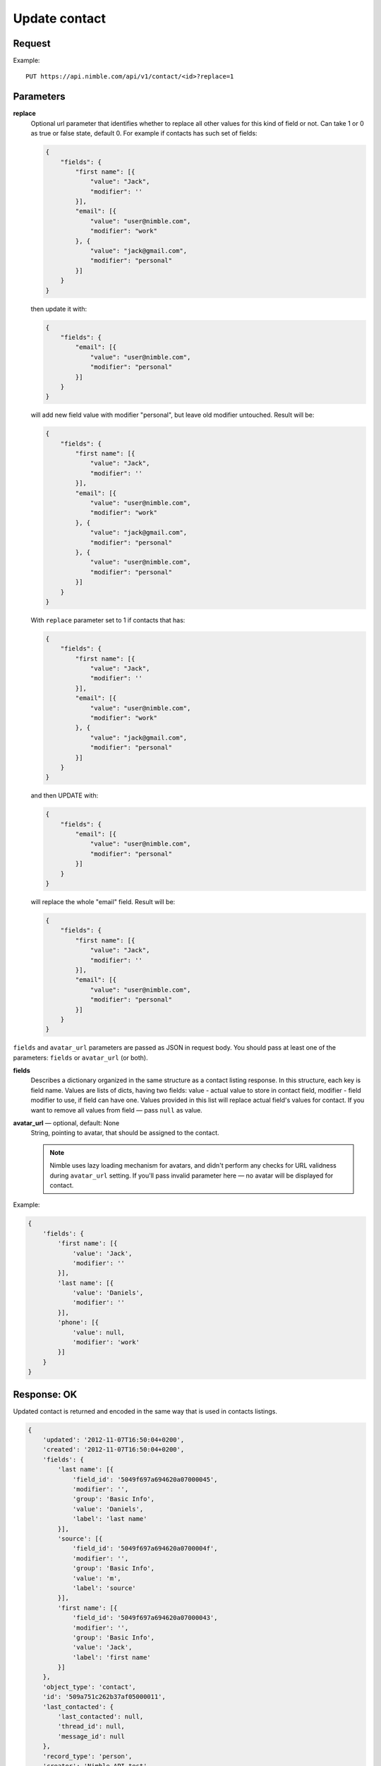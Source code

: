 ==============
Update contact
==============

Request
-------

Example::
    
    PUT https://api.nimble.com/api/v1/contact/<id>?replace=1
    
Parameters
----------

**replace**
    Optional url parameter that identifies whether to replace all other values for this kind of field or not. Can take 1 or 0 as true or false state, default 0.
    For example if contacts has such set of fields:

    .. code-block:: javascript

        {
            "fields": {
                "first name": [{
                    "value": "Jack",
                    "modifier": ''
                }],
                "email": [{
                    "value": "user@nimble.com",
                    "modifier": "work"
                }, {
                    "value": "jack@gmail.com",
                    "modifier": "personal"
                }]
            }
        }
    then update it with:

    .. code-block:: javascript

        {
            "fields": {
                "email": [{
                    "value": "user@nimble.com",
                    "modifier": "personal"
                }]
            }
        }
    will add new field value with modifier "personal", but leave old modifier untouched. Result will be: 

    .. code-block:: javascript

        {
            "fields": {
                "first name": [{
                    "value": "Jack",
                    "modifier": ''
                }],
                "email": [{
                    "value": "user@nimble.com",
                    "modifier": "work"
                }, {
                    "value": "jack@gmail.com",
                    "modifier": "personal"
                }, {
                    "value": "user@nimble.com",
                    "modifier": "personal"
                }]
            }
        }
    With ``replace`` parameter set to 1 if contacts that has:

    .. code-block:: javascript

        {
            "fields": {
                "first name": [{
                    "value": "Jack",
                    "modifier": ''
                }],
                "email": [{
                    "value": "user@nimble.com",
                    "modifier": "work"
                }, {
                    "value": "jack@gmail.com",
                    "modifier": "personal"
                }]
            }
        }
    and then UPDATE with:

    .. code-block:: javascript

        {
            "fields": {
                "email": [{
                    "value": "user@nimble.com",
                    "modifier": "personal"
                }]
            }
        }
    will replace the whole "email" field. Result will be: 

    .. code-block:: javascript

        {
            "fields": {
                "first name": [{
                    "value": "Jack",
                    "modifier": ''
                }],
                "email": [{
                    "value": "user@nimble.com",
                    "modifier": "personal"
                }]
            }
        }


``fields`` and ``avatar_url`` parameters are passed as JSON in request body. You should pass at least one of the parameters: ``fields`` or ``avatar_url`` (or both).

**fields**
    Describes a dictionary organized in the same structure as a contact listing response. In this structure, each key is field name. 
    Values are lists of dicts, having two fields: value - actual value to store in contact field, modifier - field modifier to use, if field can have one. 
    Values provided in this list will replace actual field's values for contact. 
    If you want to remove all values from field — pass ``null`` as value. 

**avatar_url** — optional, default: None
    String, pointing to avatar, that should be assigned to the contact. 

    .. note:: Nimble uses lazy loading mechanism for avatars, and didn't perform any checks for URL validness during ``avatar_url`` setting. If you'll pass
        invalid parameter here — no avatar will be displayed for contact.    

Example:

.. code-block:: javascript

    {
        'fields': {
            'first name': [{
                'value': 'Jack',
                'modifier': ''
            }],
            'last name': [{
                'value': 'Daniels',
                'modifier': ''
            }],
            'phone': [{
                'value': null,
                'modifier': 'work'
            }]
        }
    }

Response: OK
------------
Updated contact is returned and encoded in the same way that is used in contacts listings. 

.. code-block:: javascript

    {
        'updated': '2012-11-07T16:50:04+0200',
        'created': '2012-11-07T16:50:04+0200',
        'fields': {
            'last name': [{
                'field_id': '5049f697a694620a07000045',
                'modifier': '',
                'group': 'Basic Info',
                'value': 'Daniels',
                'label': 'last name'
            }],
            'source': [{
                'field_id': '5049f697a694620a0700004f',
                'modifier': '',
                'group': 'Basic Info',
                'value': 'm',
                'label': 'source'
            }],
            'first name': [{
                'field_id': '5049f697a694620a07000043',
                'modifier': '',
                'group': 'Basic Info',
                'value': 'Jack',
                'label': 'first name'
            }]
        },
        'object_type': 'contact',
        'id': '509a751c262b37af05000011',
        'last_contacted': {
            'last_contacted': null,
            'thread_id': null,
            'message_id': null
        },
        'record_type': 'person',
        'creator': 'Nimble API test',
        'children': [],
        'tags': [],
        'owner_id': '5049f696a694620a0700001c'
    }

For more details see: :ref:`contact-resources-response`.

Response: Errors
----------------

Possible errors:

* :ref:`validation-error`
* :ref:`quota-error`
* :ref:`notfound-error`
